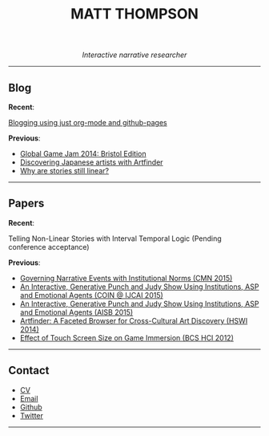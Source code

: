  #+TITLE:MATT THOMPSON
#+HTML: <div align=center>
/Interactive narrative researcher/
#+HTML: </div>

[[file:./img/mattconf.jpg]]

-----
** Blog

*Recent*:

[[./org-blog.html][Blogging using just org-mode and github-pages]]

*Previous*:

- [[./jam-2014.html][Global Game Jam 2014: Bristol Edition]]
- [[./artfinder.html][Discovering Japanese artists with Artfinder]]
- [[./linear-stories.html][Why are stories still linear?]]

-----

** Papers
:PROPERTIES:
:HTML_CONTAINER_CLASS: right-align
:END:

*Recent*:

Telling Non-Linear Stories with Interval Temporal Logic (Pending conference acceptance)

*Previous*:

- [[http://drops.dagstuhl.de/opus/frontdoor.php?source_opus%3D5288][Governing Narrative Events with Institutional Norms (CMN 2015)]]
- [[http://coin2015.tbm.tudelft.nl/files/2015/06/COINIJCAI_2015_submission_19.pdf][An Interactive, Generative Punch and Judy Show Using Institutions, ASP and Emotional Agents (COIN @ IJCAI 2015)]]
- [[http://www.cs.kent.ac.uk/events/2015/AISB2015/proceedings/aiAndGames/AI-games-15_submission_10--MatthewThompson--interactive.pdf][An Interactive, Generative Punch and Judy Show Using Institutions, ASP and Emotional Agents (AISB 2015)]]
- [[http://hswi.referata.com/w/images/Hswi2014_paper_1.pdf][Artfinder: A Faceted Browser for Cross-Cultural Art Discovery (HSWI 2014)]]
- [[http://dl.acm.org/citation.cfm?id%3D2377952][Effect of Touch Screen Size on Game Immersion (BCS HCI 2012)]]
-----

** Contact

- [[./cv][CV]]
- [[mailto:mrt32@bath.ac.uk][Email]]
- [[https://github.com/cblop][Github]]
- [[https://twitter.com/cblop][Twitter]]

-----

